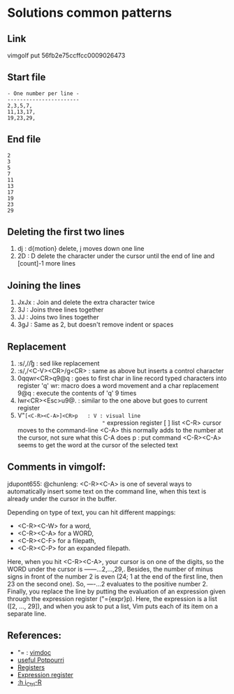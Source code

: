 #+STARTUP: showall indent hidestars
#+BEGIN_COMMENT
.. title: vimgolf: One number per line
.. slug: vimgolf-one-number-per-line
.. date: 2018-01-18 11:02:17 UTC-08:00
.. tags: vim
.. category: 
.. link: 
.. description: 
.. type: text
#+END_COMMENT

* Solutions common patterns
** Link
vimgolf put 56fb2e75ccffcc0009026473

** Start file
#+BEGIN_EXAMPLE
- One number per line -
-----------------------
2,3,5,7,
11,13,17,
19,23,29,
#+END_EXAMPLE

** End file
#+BEGIN_EXAMPLE
2
3
5
7
11
13
17
19
23
29
#+END_EXAMPLE

** Deleting the first two lines
1. dj : d{motion} delete, j moves down one line
2. 2D : D delete the character under the cursor until the end of line
   and [count]-1 more lines

** Joining the lines
1. JxJx : Join and delete the extra character twice
2. 3J   : Joins three lines together
3. JJ   : Joins two lines together
4. 3gJ  : Same as 2, but doesn't remove indent or spaces

** Replacement
1. :s/,/\r/g              : sed like replacement
2. :s/,/<C-V><CR>/g<CR>   : same as above but inserts a control character
3. 0qqwr<CR>q9@q          : goes to first char in line
                            record typed characters into register 'q'
                            wr: macro does a word movement and a char replacement
                            9@q : execute the contents of 'q' 9 times
4. Iwr<CR><Esc>u9@.       : similar to the one above but goes to
                            current register
5. V"=[<C-R><C-A>]<CR>p   : V : visual line
                            "= expression register
                            [ ] list
                            <C-R> cursor moves to the command-line
                            <C-A> this normally adds to the number at
                            the cursor, not sure what this C-A does
                            p : put command
                            <C-R><C-A> seems to get the word at
                            the cursor of the selected text

** Comments in vimgolf:

jdupont655: @chunleng: <C-R><C-A> is one of several ways to
automatically insert some text on the command line, when this text is
already under the cursor in the buffer.

Depending on type of text, you can hit different mappings:

- <C-R><C-W> for a word,
- <C-R><C-A> for a WORD,
- <C-R><C-F> for a filepath,
- <C-R><C-P> for an expanded filepath.

Here, when you hit <C-R><C-A>, your cursor is on one of the digits, so
the WORD under the cursor is ------...2,...,29,. Besides, the number
of minus signs in front of the number 2 is even (24; 1 at the end of
the first line, then 23 on the second one). So, ----...2 evaluates to
the positive number 2. Finally, you replace the line by putting the
evaluation of an expression given through the expression register
("={expr}p). Here, the expression is a list ([2, ..., 29]), and when
you ask to put a list, Vim puts each of its item on a separate line.

** References:
- "= : [[http://vimdoc.sourceforge.net/htmldoc/change.html#quote=][vimdoc]]
- [[https://stackoverflow.com/questions/1276403/simple-vim-commands-you-wish-youd-known-earlier][useful Potpourri]]
- [[https://stackoverflow.com/questions/1497958/how-do-i-use-vim-registers][Registers]]
- [[https://books.google.com/books?id=wx5O0JLesi0C&pg=PT183&lpg=PT183&dq=vim+the+equal+register&source=bl&ots=vWwaLy30rd&sig=3fOvxidlUFgcby7_9WGxkCE9MY8&hl=en&sa=X&ved=0ahUKEwiW2qDEkeLYAhVC-mMKHfflA944ChDoAQgnMAA#v=onepage&q=vim%20the%20equal%20register&f=false][Expression register]]
- [[http://vimdoc.sourceforge.net/htmldoc/insert.html#i_CTRL-R][:h i_Ctrl-R]]
